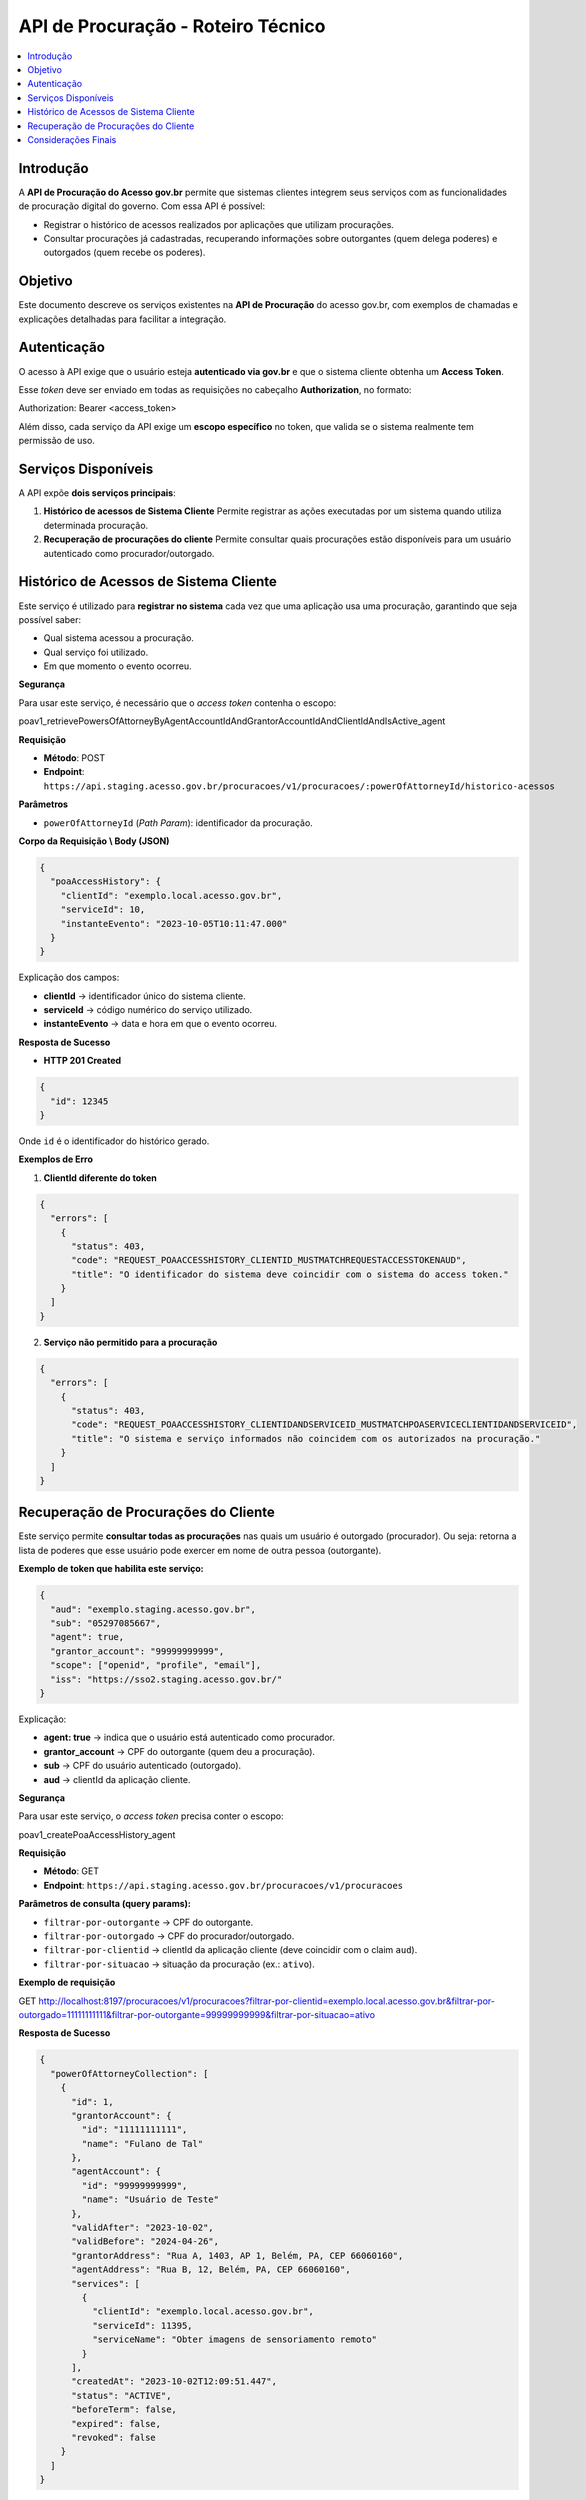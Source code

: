 API de Procuração - Roteiro Técnico
==================================

.. contents::
   :local:
   :depth: 2

Introdução
----------

A **API de Procuração do Acesso gov.br** permite que sistemas clientes integrem seus serviços
com as funcionalidades de procuração digital do governo.  
Com essa API é possível:

- Registrar o histórico de acessos realizados por aplicações que utilizam procurações.
- Consultar procurações já cadastradas, recuperando informações sobre outorgantes
  (quem delega poderes) e outorgados (quem recebe os poderes).

Objetivo
--------

Este documento descreve os serviços existentes na **API de Procuração** do acesso gov.br,
com exemplos de chamadas e explicações detalhadas para facilitar a integração.

Autenticação
------------

O acesso à API exige que o usuário esteja **autenticado via gov.br** e que o sistema
cliente obtenha um **Access Token**.  

Esse *token* deve ser enviado em todas as requisições no cabeçalho
**Authorization**, no formato:

Authorization: Bearer <access_token>


Além disso, cada serviço da API exige um **escopo específico** no token, que valida
se o sistema realmente tem permissão de uso.

Serviços Disponíveis
--------------------

A API expõe **dois serviços principais**:

1. **Histórico de acessos de Sistema Cliente**  
   Permite registrar as ações executadas por um sistema quando utiliza
   determinada procuração.

2. **Recuperação de procurações do cliente**  
   Permite consultar quais procurações estão disponíveis para um usuário
   autenticado como procurador/outorgado.


Histórico de Acessos de Sistema Cliente
---------------------------------------

Este serviço é utilizado para **registrar no sistema** cada vez que uma aplicação
usa uma procuração, garantindo que seja possível saber:

- Qual sistema acessou a procuração.
- Qual serviço foi utilizado.
- Em que momento o evento ocorreu.

**Segurança**

Para usar este serviço, é necessário que o *access token* contenha o escopo:

poav1_retrievePowersOfAttorneyByAgentAccountIdAndGrantorAccountIdAndClientIdAndIsActive_agent


**Requisição**

- **Método**: POST  
- **Endpoint**:
  ``https://api.staging.acesso.gov.br/procuracoes/v1/procuracoes/:powerOfAttorneyId/historico-acessos``

**Parâmetros**

- ``powerOfAttorneyId`` (*Path Param*): identificador da procuração.

**Corpo da Requisição \\ Body (JSON)**

.. code-block:: json

   {
     "poaAccessHistory": {
       "clientId": "exemplo.local.acesso.gov.br",
       "serviceId": 10,
       "instanteEvento": "2023-10-05T10:11:47.000"
     }
   }

Explicação dos campos:

- **clientId** → identificador único do sistema cliente.  
- **serviceId** → código numérico do serviço utilizado.  
- **instanteEvento** → data e hora em que o evento ocorreu.

**Resposta de Sucesso**

- **HTTP 201 Created**

.. code-block:: json

   {
     "id": 12345
   }

Onde ``id`` é o identificador do histórico gerado.

**Exemplos de Erro**

1. **ClientId diferente do token**

.. code-block:: json

   {
     "errors": [
       {
         "status": 403,
         "code": "REQUEST_POAACCESSHISTORY_CLIENTID_MUSTMATCHREQUESTACCESSTOKENAUD",
         "title": "O identificador do sistema deve coincidir com o sistema do access token."
       }
     ]
   }

2. **Serviço não permitido para a procuração**

.. code-block:: json

   {
     "errors": [
       {
         "status": 403,
         "code": "REQUEST_POAACCESSHISTORY_CLIENTIDANDSERVICEID_MUSTMATCHPOASERVICECLIENTIDANDSERVICEID",
         "title": "O sistema e serviço informados não coincidem com os autorizados na procuração."
       }
     ]
   }

Recuperação de Procurações do Cliente
-------------------------------------

Este serviço permite **consultar todas as procurações** nas quais um usuário é
outorgado (procurador).  
Ou seja: retorna a lista de poderes que esse usuário pode exercer em nome de
outra pessoa (outorgante).

**Exemplo de token que habilita este serviço:**

.. code-block:: json

   {
     "aud": "exemplo.staging.acesso.gov.br",
     "sub": "05297085667",
     "agent": true,
     "grantor_account": "99999999999",
     "scope": ["openid", "profile", "email"],
     "iss": "https://sso2.staging.acesso.gov.br/"
   }

Explicação:

- **agent: true** → indica que o usuário está autenticado como procurador.  
- **grantor_account** → CPF do outorgante (quem deu a procuração).  
- **sub** → CPF do usuário autenticado (outorgado).  
- **aud** → clientId da aplicação cliente.  

**Segurança**

Para usar este serviço, o *access token* precisa conter o escopo:

poav1_createPoaAccessHistory_agent


**Requisição**

- **Método**: GET  
- **Endpoint**:
  ``https://api.staging.acesso.gov.br/procuracoes/v1/procuracoes``

**Parâmetros de consulta (query params):**

- ``filtrar-por-outorgante`` → CPF do outorgante.  
- ``filtrar-por-outorgado`` → CPF do procurador/outorgado.  
- ``filtrar-por-clientid`` → clientId da aplicação cliente (deve coincidir com o claim ``aud``).  
- ``filtrar-por-situacao`` → situação da procuração (ex.: ``ativo``).

**Exemplo de requisição**

GET http://localhost:8197/procuracoes/v1/procuracoes?filtrar-por-clientid=exemplo.local.acesso.gov.br&filtrar-por-outorgado=11111111111&filtrar-por-outorgante=99999999999&filtrar-por-situacao=ativo


**Resposta de Sucesso**

.. code-block:: json

   {
     "powerOfAttorneyCollection": [
       {
         "id": 1,
         "grantorAccount": {
           "id": "11111111111",
           "name": "Fulano de Tal"
         },
         "agentAccount": {
           "id": "99999999999",
           "name": "Usuário de Teste"
         },
         "validAfter": "2023-10-02",
         "validBefore": "2024-04-26",
         "grantorAddress": "Rua A, 1403, AP 1, Belém, PA, CEP 66060160",
         "agentAddress": "Rua B, 12, Belém, PA, CEP 66060160",
         "services": [
           {
             "clientId": "exemplo.local.acesso.gov.br",
             "serviceId": 11395,
             "serviceName": "Obter imagens de sensoriamento remoto"
           }
         ],
         "createdAt": "2023-10-02T12:09:51.447",
         "status": "ACTIVE",
         "beforeTerm": false,
         "expired": false,
         "revoked": false
       }
     ]
   }

Explicação dos campos principais:

- **grantorAccount** → dados do outorgante.  
- **agentAccount** → dados do procurador.  
- **validAfter / validBefore** → período de validade da procuração.  
- **services** → lista de serviços que podem ser utilizados com esta procuração.  
- **status** → situação atual (``ACTIVE``, ``EXPIRED``, ``REVOKED``, etc.).

Considerações Finais
--------------------

- Sempre confira se o **access token** contém os **escopos exigidos**.  
- O **clientId** informado nas requisições deve coincidir com o valor presente no token.  
- Em caso de erro, a API retorna mensagens padronizadas no campo ``errors``.  

